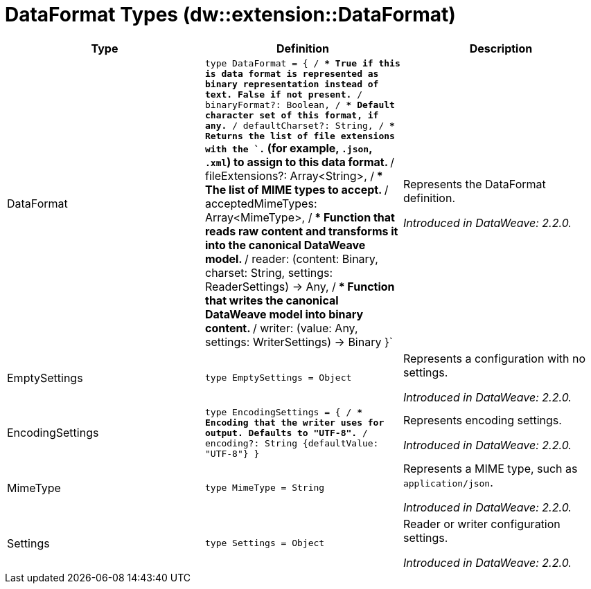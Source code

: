 = DataFormat Types (dw::extension::DataFormat)

|===
| Type | Definition | Description

| DataFormat
| `type DataFormat = { /**
* True if this is data format is represented as binary representation instead of text. False if not present.
**/
binaryFormat?: Boolean, /**
* Default character set of this format, if any.
**/
defaultCharset?: String, /**
* Returns the list of file extensions with the `.` &#40;for example, `.json`, `.xml`&#41; to assign to this data format.
**/
fileExtensions?: Array<String&#62;, /**
* The list of MIME types to accept.
**/
acceptedMimeTypes: Array<MimeType&#62;, /**
* Function that reads raw content and transforms it into the canonical DataWeave model.
**/
reader: &#40;content: Binary, charset: String, settings: ReaderSettings&#41; &#45;&#62; Any, /**
* Function that writes the canonical DataWeave model into binary content.
**/
writer: &#40;value: Any, settings: WriterSettings&#41; &#45;&#62; Binary }`
| Represents the DataFormat definition.

_Introduced in DataWeave: 2.2.0._


| EmptySettings
| `type EmptySettings = Object`
| Represents a configuration with no settings.

_Introduced in DataWeave: 2.2.0._


| EncodingSettings
| `type EncodingSettings = { /**
* Encoding that the writer uses for output. Defaults to "UTF&#45;8".
**/
encoding?: String {defaultValue: "UTF&#45;8"} }`
| Represents encoding settings.

_Introduced in DataWeave: 2.2.0._


| MimeType
| `type MimeType = String`
| Represents a MIME type, such as `application/json`.

_Introduced in DataWeave: 2.2.0._


| Settings
| `type Settings = Object`
| Reader or writer configuration settings.

_Introduced in DataWeave: 2.2.0._

|===